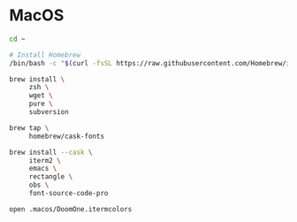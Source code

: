 * MacOS

#+BEGIN_SRC sh
  cd ~

  # Install Homebrew
  /bin/bash -c "$(curl -fsSL https://raw.githubusercontent.com/Homebrew/install/HEAD/install.sh)"

  brew install \
       zsh \
       wget \
       pure \
       subversion

  brew tap \
       homebrew/cask-fonts

  brew install --cask \
       iterm2 \
       emacs \
       rectangle \
       obs \
       font-source-code-pro

  open .macos/DoomOne.itermcolors
#+END_SRC
